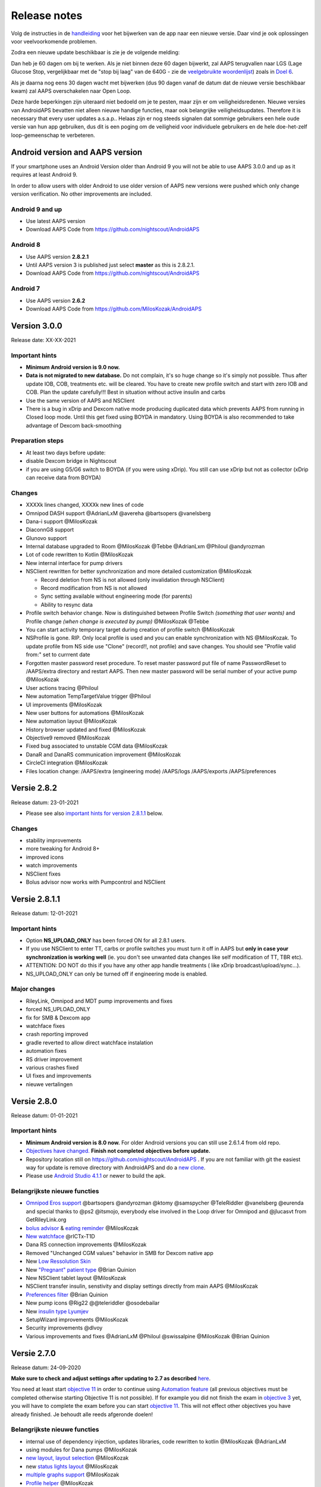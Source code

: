 Release notes
**************************************************
Volg de instructies in de `handleiding <../Installing-AndroidAPS/Update-to-new-version.html>`_ voor het bijwerken van de app naar een nieuwe versie. Daar vind je ook oplossingen voor veelvoorkomende problemen.

Zodra een nieuwe update beschikbaar is zie je de volgende melding:

.. image:: ../images/AAPS_LoopDisable90days.png
  :alt: Update info

Dan heb je 60 dagen om bij te werken. Als je niet binnen deze 60 dagen bijwerkt, zal AAPS terugvallen naar LGS (Lage Glucose Stop, vergelijkbaar met de "stop bij laag" van de 640G - zie de `veelgebruikte woordenlijst <../Getting-Started/Glossary.html>`_) zoals in `Doel 6 <../Usage/Objectives.html>`_.

Als je daarna nog eens 30 dagen wacht met bijwerken (dus 90 dagen vanaf de datum dat de nieuwe versie beschikbaar kwam) zal AAPS overschakelen naar Open Loop.

Deze harde beperkingen zijn uiteraard niet bedoeld om je te pesten, maar zijn er om veiligheidsredenen. Nieuwe versies van AndroidAPS bevatten niet alleen nieuwe handige functies, maar ook belangrijke veiligheidsupdates. Therefore it is necessary that every user updates a.s.a.p.. Helaas zijn er nog steeds signalen dat sommige gebruikers een hele oude versie van hun app gebruiken, dus dit is een poging om de veiligheid voor individuele gebruikers en de hele doe-het-zelf loop-gemeenschap te verbeteren.  

Android version and AAPS version
====================================
If your smartphone uses an Android Version older than Android 9 you will not be able to use AAPS 3.0.0 and up as it requires at least Android 9. 

In order to allow users with older Android to use older version of AAPS new versions were pushed which only change version verification. No other improvements are included.

Android 9 and up
------------------------------------
* Use latest AAPS version
* Download AAPS Code from https://github.com/nightscout/AndroidAPS

Android 8
------------------------------------
* Use AAPS version **2.8.2.1**
* Until AAPS version 3 is published just select **master** as this is 2.8.2.1.  
* Download AAPS Code from https://github.com/nightscout/AndroidAPS

Android 7
------------------------------------
* Use AAPS version **2.6.2**
* Download AAPS Code from https://github.com/MilosKozak/AndroidAPS

Version 3.0.0
================
Release date: XX-XX-2021

Important hints
----------------------
* **Minimum Android version is 9.0 now.**
* **Data is not migrated to new database.** Do not complain, it's so huge change so it's simply not possible. Thus after update IOB, COB, treatments etc. will be cleared. You have to create new profile switch and start with zero IOB and COB. Plan the update carefully!!! Best in situation without active insulin and carbs
* Use the same version of AAPS and NSClient
* There is a bug in xDrip and Dexcom native mode producing duplicated data which prevents AAPS from running in Closed loop mode. Until this get fixed using BOYDA in mandatory. Using BOYDA is also recommended to take advantage of Dexcom back-smoothing

Preparation steps
----------------------
* At least two days before update:
* disable Dexcom bridge in Nightscout
* if you are using G5/G6 switch to BOYDA (if you were using xDrip). You still can use xDrip but not as collector (xDrip can receive data from BOYDA)

Changes
----------------------
* XXXXk lines changed, XXXXk new lines of code
* Omnipod DASH support @AdrianLxM @avereha @bartsopers @vanelsberg
* Dana-i support @MilosKozak
* DiaconnG8 support
* Glunovo support
* Internal database upgraded to Room @MilosKozak @Tebbe @AdrianLxm @Philoul @andyrozman
* Lot of code rewritten to Kotlin @MilosKozak
* New internal interface for pump drivers
* NSClient rewritten for better synchronization and more detailed customization @MilosKozak

  * Record deletion from NS is not allowed (only invalidation through NSClient)
  * Record modification from NS is not allowed
  * Sync setting available without engineering mode (for parents)
  * Ability to resync data

* Profile switch behavior change. Now is distinguished between Profile Switch *(something that user wants)* and Profile change *(when change is executed by pump)* @MilosKozak @Tebbe
* You can start activity temporary target during creation of profile switch @MilosKozak
* NSProfile is gone. RIP. Only local profile is used and you can enable synchronization with NS @MilosKozak. To update profile from NS side use "Clone" (record!!, not profile) and save changes. You should see "Profile valid from:" set to currrent date
* Forgotten master password reset procedure. To reset master password put file of name PasswordReset to /AAPS/extra directory and restart AAPS. Then new master password will be serial number of your active pump @MilosKozak
* User actions tracing @Philoul
* New automation TempTargetValue trigger @Philoul
* UI improvements @MilosKozak
* New user buttons for automations @MilosKozak
* New automation layout @MilosKozak
* History browser updated and fixed @MilosKozak
* Objective9 removed @MilosKozak
* Fixed bug associated to unstable CGM data @MilosKozak
* DanaR and DanaRS communication improvement @MilosKozak
* CircleCI integration @MilosKozak
* Files location change: /AAPS/extra (engineering mode) /AAPS/logs /AAPS/exports /AAPS/preferences



Versie 2.8.2
================
Release datum: 23-01-2021

* Please see also `important hints for version 2.8.1.1 <../Installing-AndroidAPS/Releasenotes.html#important-hints>`_ below.

Changes
----------------------
* stability improvements
* more tweaking for Android 8+
* improved icons
* watch improvements
* NSClient fixes
* Bolus advisor now works with Pumpcontrol and NSClient

Versie 2.8.1.1
================
Release datum: 12-01-2021

Important hints
----------------------
* Option **NS_UPLOAD_ONLY** has been forced ON for all 2.8.1 users. 
* If you use NSClient to enter TT, carbs or profile switches you must turn it off in AAPS but **only in case your synchronization is working well** (ie. you don't see unwanted data changes like self modification of TT, TBR etc). 
* ATTENTION: DO NOT do this if you have any other app handle treatments ( like xDrip broadcast/upload/sync...).
* NS_UPLOAD_ONLY can only be turned off if engineering mode is enabled.

Major changes
----------------------
* RileyLink, Omnipod and MDT pump improvements and fixes
* forced NS_UPLOAD_ONLY
* fix for SMB & Dexcom app
* watchface fixes
* crash reporting improved
* gradle reverted to allow direct watchface instalation
* automation fixes
* RS driver improvement
* various crashes fixed
* UI fixes and improvements
* nieuwe vertalingen

Versie 2.8.0
================
Release datum: 01-01-2021

Important hints
----------------------
* **Minimum Android version is 8.0 now.** For older Android versions you can still use 2.6.1.4 from old repo. 
* `Objectives have changed. <../Usage/Objectives.html#objective-3-prove-your-knowledge>`_ **Finish not completed objectives before update.**
* Repository location still on https://github.com/nightscout/AndroidAPS . If you are not familiar with git the easiest way for update is remove directory with AndroidAPS and do a `new clone <../Installing-AndroidAPS/Building-APK.html>`_.
* Please use `Android Studio 4.1.1 <https://developer.android.com/studio/>`_ or newer to build the apk.

Belangrijkste nieuwe functies
----------------------
* `Omnipod Eros support <../Configuration/OmnipodEros.html>`_ @bartsopers @andyrozman @ktomy @samspycher @TeleRiddler @vanelsberg @eurenda and special thanks to @ps2 @itsmojo, everybody else involved in the Loop driver for Omnipod and @jlucasvt from GetRileyLink.org 
* `bolus advisor <../Configuration/Preferences.html#bolus-advisor>`_ & `eating reminder <../Getting-Started/Screenshots.html#eating-reminder>`_ @MilosKozak 
* `New watchface <../Configuration/Watchfaces.html#new-watchface-as-of-androidaps-2-8>`_ @rICTx-T1D
* Dana RS connection improvements @MilosKozak 
* Removed "Unchanged CGM values" behavior in SMB for Dexcom native app
* New `Low Ressolution Skin <../Configuration/Preferences.html#skin>`_
* New `"Pregnant" patient type <../Usage/Open-APS-features.html#overview-of-hard-coded-limits>`_ @Brian Quinion
* New NSClient tablet layout @MilosKozak 
* NSClient transfer insulin, senstivity and display settings directly from main AAPS @MilosKozak 
* `Preferences filter <../Configuration/Preferences.html>`_ @Brian Quinion
* New pump icons @Rig22 @@teleriddler @osodebailar
* New `insulin type Lyumjev <../Configuration/Config-Builder.html#lyumjev>`_
* SetupWizard improvements @MilosKozak 
* Security improvements @dlvoy 
* Various improvements and fixes @AdrianLxM @Philoul @swissalpine  @MilosKozak @Brian Quinion 

Versie 2.7.0
================
Release datum: 24-09-2020

**Make sure to check and adjust settings after updating to 2.7 as described** `here <../Installing-AndroidAPS/update2_7.html>`__.

You need at least start `objective 11 <../Usage/Objectives.html#objective-11-automation>`_ in order to continue using `Automation feature <../Usage/Automation.html>`_ (all previous objectives must be completed otherwise starting Objective 11 is not possible). If for example you did not finish the exam in `objective 3 <../Usage/Objectives.html#objective-3-prove-your-knowledge>`_ yet, you will have to complete the exam before you can start `objective 11 <../Usage/Objectives.html#objective-11-automation>`_. This will not effect other objectives you have already finished. Je behoudt alle reeds afgeronde doelen!

Belangrijkste nieuwe functies
----------------------
* internal use of dependency injection, updates libraries, code rewritten to kotlin @MilosKozak @AdrianLxM
* using modules for Dana pumps @MilosKozak
* `new layout, layout selection <../Getting-Started/Screenshots.html>`_ @MilosKozak
* new `status lights layout <../Configuration/Preferences.html#status-lights>`_ @MilosKozak
* `multiple graphs support <../Getting-Started/Screenshots.html#section-f-main-graph>`_ @MilosKozak
* `Profile helper <../Configuration/profilehelper.html>`_ @MilosKozak
* visualization of `dynamic target adjustment <../Getting-Started/Screenshots.html#visualization-of-dynamic-target-adjustment>`_ @Tornado-Tim
* new `preferences layout <../Configuration/Preferences.html>`_ @MilosKozak
* SMB algorithm update @Tornado-Tim
* `Low glucose suspend mode <../Configuration/Preferences.html#aps-mode>`_ @Tornado-Tim
* `carbs required notifications <../Configuration/Preferences.html#carb-required-notification>`_ @twain47 @Tornado-Tim
* removed Careportal (moved to Actions) @MilosKozak
* `new encrypted backup format <../Usage/ExportImportSettings.html>`_ @dlvoy
* `new SMS TOTP authentication <../Children/SMS-Commands.html>`_ @dlvoy
* `new SMS PUMP CONNECT, DISCONNECT <../Children/SMS-Commands.html#commands>`_ commands @Lexsus
* better support for tiny basals on Dana pumps @Mackwe
* small Insight fixes @TebbeUbben @MilosKozak
* `"Default language" option <../Configuration/Preferences.html#general>`_ @MilosKozak
* vector icons @Philoul
* `set neutral temps for MDT pump <../Configuration/MedtronicPump.html#configuration-of-phone-androidaps>`_ @Tornado-Tim
* History browser improvements @MilosKozak
* removed OpenAPS MA algorithm @Tornado-Tim
* removed Oref0 sensitivity @Tornado-Tim
* `Biometric or password protection <../Configuration/Preferences.html#protection>`_ for settings, bolus @MilosKozak
* `new automation trigger <../Usage/Automation.html>`_ @PoweRGbg
* `Open Humans uploader <../Configuration/OpenHumans.html>`_ @TebbeUbben @AdrianLxM
* New documentation @Achim

Versie 2.6.1.4
================
Release datum: 04-05-2020

Please use `Android Studio 3.6.1 <https://developer.android.com/studio/>`_ or newer to build the apk.

Belangrijkste nieuwe functies
----------------------
* Insight: Disable vibration on bolus for firmware version 3 - second attempt
* Otherwise is equal to 2.6.1.3. Update is optional. 

Versie 2.6.1.3
================
Release datum: 03-05-2020

Please use `Android Studio 3.6.1 <https://developer.android.com/studio/>`_ or newer to build the apk.

Belangrijkste nieuwe functies
------------------
* Insight: Disable vibration on bolus for firmware version 3
* Otherwise is equal to 2.6.1.2. Update is optional. 

Versie 2.6.1.2
================
Release datum: 19-04-2020

Please use `Android Studio 3.6.1 <https://developer.android.com/studio/>`_ or newer to build the apk.

Belangrijkste nieuwe functies
------------------
* Fix crashing in Insight service
* Otherwise is equal to 2.6.1.1. If you are not affected by this bug you don't need to upgrade.

Versie 2.6.1.1
================
Release datum: 06-04-2020

Please use `Android Studio 3.6.1 <https://developer.android.com/studio/>`_ or newer to build the apk.

Belangrijkste nieuwe functies
------------------
* Resolves SMS CARBS command issue while using Combo pump
* Otherwise is equal to 2.6.1. If you are not affected by this bug you don't need to upgrade.

Versie 2.6.1
==============
Release datum: 21-03-2020

Please use `Android Studio 3.6.1 <https://developer.android.com/studio/>`_ or newer to build the apk.

Belangrijkste nieuwe functies
------------------
* Allow to enter only ``https://`` in NSClient settings
* Fixed `BGI <../Getting-Started/Glossary.html>`_ displaying bug on watches
* Fixed small UI bugs
* Fixed Insight crashes
* Fixed future carbs with Combo pump
* Fixed `LocalProfile -> NS sync <../Configuration/Config-Builder.html#upload-local-profiles-to-nightscout>`_
* Insight alerts improvements
* Improved detection of boluses from pump history
* Fixed NSClient connection settings (wifi, charging)
* Fixed sending of calibrations to xDrip

Versie 2.6.0
==============
Release datum: 29-02-2020

Please use `Android Studio 3.6.1 <https://developer.android.com/studio/>`_ or newer to build the apk.

Belangrijkste nieuwe functies
------------------
* Small design changes (startpage...)
* Careportal tab / menu removed - more details `here <../Usage/CPbefore26.html>`__
* New `Local Profile plugin <../Configuration/Config-Builder.html#local-profile-recommended>`_

  * Local profile can hold more than 1 profile
  * Profiles can be cloned and edited
  * Ability of upload profiles to NS
  * Old profile switches can be cloned to new profile in LocalProfile (timeshift and percentage is applied)
  * Veritical NumberPicker for targets
* SimpleProfile is removed
* `Extended bolus <../Usage/Extended-Carbs.html#extended-bolus>`_ feature - closed loop will be disabled
* MDT plugin: Fixed bug with duplicated entries
* Units are not specified in profile but it's global setting
* Added new settings to startup wizard
* Different UI and internal improvements
* `Wear complications <../Configuration/Watchfaces.html>`_
* New `SMS commands <../Children/SMS-Commands.html>`_ BOLUS-MEAL, SMS, CARBS, TARGET, HELP
* Fixed language support
* Objectives: `Allow to go back <../Usage/Objectives.html#go-back-in-objectives>`_, Time fetching dialog
* Automation: `allow sorting <../Usage/Automation.html#sort-automation-rules>`_
* Automation: fixed bug when automation was running with disabled loop
* New status line for Combo
* GlucoseStatus improvement
* Fixed TempTarget NS sync
* New statistics activity
* Allow Extended bolus in open loop mode
* Android 10 alarm support
* Tons on new translations

Versie 2.5.1
==================================================
Release datum: 31-10-2019

Please note the `important notes <../Installing-AndroidAPS/Releasenotes.html#important-notes-2-5-0>`_ and `limitations <../Installing-AndroidAPS/Releasenotes.html#is-this-update-for-me-currently-is-not-supported>`_ listed for `version 2.5.0 <../Installing-AndroidAPS/Releasenotes.html#version-2-5-0>`__. 
* Fixed a bug in the network state receiver that lead to crashes with many (not critical but would waste a lot of energy re-calculating things).
* New versioning that will allow to do minor updates without triggering the update-notification.

Versie 2.5.0
==================================================
Release datum: 26-10-2019

.. _important-notes-2-5-0:

Belangrijke opmerkingen
--------------------------------------------------
* Please use `Android Studio Version 3.5.1 <https://developer.android.com/studio/>`_ or newer to `build the apk <../Installing-AndroidAPS/Building-APK.html>`_ or `update <../Installing-AndroidAPS/Update-to-new-version.html>`_.
* If you are using xDrip `identify receiver <../Configuration/xdrip.html#identify-receiver>`_ must be set.
* If you are using Dexcom G6 with the `patched Dexcom app <../Hardware/DexcomG6.html#if-using-g6-with-patched-dexcom-app>`_ you will need the version from the `2.4 folder <https://github.com/dexcomapp/dexcomapp/tree/master/2.4>`_.
* Glimp is supported from version 4.15.57 and newer.

Is this update for me? Currently is NOT supported
--------------------------------------------------
* Android 5 and lower
* Poctech
* 600SeriesUploader
* Patched Dexcom from 2.3 directory

Belangrijkste nieuwe functies
--------------------------------------------------
* Internal change of targetSDK to 28 (Android 9), jetpack support
* RxJava2, Okhttp3, Retrofit support
* Old `Medtronic pumps <../Configuration/MedtronicPump.html>`_ support (RileyLink need)
* New `Automation plugin <../Usage/Automation.html>`_
* Allow to `bolus only part <../Configuration/Preferences.html#advanced-settings-overview>`_ from bolus wizard calculation
* Rendering insulin activity
* Adjusting IOB predictions by autosens result
* New support for patched Dexcom apks (`2.4 folder <https://github.com/dexcomapp/dexcomapp/tree/master/2.4>`_)
* Handtekening controle
* Allow to bypass objectives for OpenAPS users
* New `objectives <../Usage/Objectives.html>`_ - exam, application handling
  (If you started at least objective "Starting on an open loop" in previous versions exam is optional.)
* Fixed bug in Dana* drivers where false time difference was reported
* Fixed bug in `SMS communicator <../Children/SMS-Commands.html>`_

Versie 2.3
==================================================
Release datum: 25-04-2019

Belangrijkste nieuwe functies
--------------------------------------------------
* Important safety fix for Insight (really important if you use Insight!)
* Historiek-venster werkt weer
* Bugfix voor delta-berekeningen
* Taal-updates
* GIT-check ingebouwd + waarschuwing voor gradle upgrade toegevoegd
* Meer automatische tests
* Potentiële crash in alarm Sound Service gerepareerd (met dank aan @lee-b !)
* Fix broadcast of BG data (works independently of SMS permission now!)
* Versie Checker geïntroduceerd


Versie 2.2.2
==================================================
Release datum: 07-04-2019

Belangrijkste nieuwe functies
--------------------------------------------------
* Tijdelijke fix voor probleem met Gevoeligheidsdetectie: Tijdelijk Streefdoel verhogen/verlagen is gedeactiveerd
* Nieuwe vertalingen
* Verbetreringen aan Insight stuurprogramma
* SMS plugin fix


Versie 2.2
==================================================
Release datum: 29-03-2019

Belangrijkste nieuwe functies
--------------------------------------------------
* `DST fix <../Usage/Timezone-traveling.html#time-adjustment-daylight-savings-time-dst>`_
* Wear Update voor smartwatches
* `SMS plugin <../Children/SMS-Commands.html>`_ update
* Optie om terug te gaan in leerdoelen.
* Onderbreek loop als telefoon-opslagruimte vol is


Versie 2.1
==================================================
Release datum: 03-03-2019

Belangrijkste nieuwe functies
--------------------------------------------------
* `Accu-Chek Insight <../Configuration/Accu-Chek-Insight-Pump.html>`_ support (by Tebbe Ubben and JamOrHam)
* Statusindicatoren op het Overzicht-scherm (Nico Schmitz)
* Zomer/wintertijd omschakeling (Roumen Georgiev)
* Correctie voor namen van Nightscout-profielen (Johannes Mockenhaupt)
* Correctie voor User Interface blokkering (Johannes Mockenhaupt)
* Ondersteuning voor bijgewerkte G5 app (Tebbe Ubben en Milos Kozak)
* G6, Poctech, Tomato, Eversense BG-bron ondersteuning (Tebbe Ubben en Milos Kozak)
* Correctie voor uitschakelen SMB Instellingen (Johannes Mockenhaupt)

Overig
--------------------------------------------------
* If you are using non default ``smbmaxminutes`` value you have to setup this value again


Versie 2.0
==================================================
Release datum: 03-11-2018

Belangrijkste nieuwe functies
--------------------------------------------------
* oref1/SMB support (`oref1 documentation <https://openaps.readthedocs.io/en/latest/docs/Customize-Iterate/oref1.html>`_) Be sure to read the documentation to know what to expect of SMB, how it will behave, what it can achieve and how to use it so it can operate smoothly.
* `_Accu-Chek Combo <../Configuration/Accu-Chek-Combo-Pump.html>`_ pump support
* Setup wizard: gidst je door het proces heen om AndroidAPS in te stellen

Instellingen die je moet aanpassen bij het overschakelen van AMA naar SMB
--------------------------------------------------
* Doel 10 moet zijn gestart om SMBs aan te kunnen zetten (SMB tab toont in het algemeen welke beperkingen gelden)
* maxIOB now includes _all_ IOB, not just added basal. Dat betekent dus, wanneer je jezelf een maaltijdbolus van 8E hebt gegeven en maxIOB is 7E, dat er geen SMBs worden afgegeven totdat IOB onder de 7E is gezakt.
* de min_5m_carbimpact standaard waarde is veranderd van 3 naar 8, wanneer je gaat van AMA naar SMB. If you are upgrading from AMA to SMB, you have to change it manually
* Let op bij het bouwen van de AndroidAPS 2.0 apk: Configuration on demand wordt niet ondersteund door de huidige versie van de Android Gradle plugin! Als je een foutmelding krijgt die gaat over "on demand configuration" kun je het volgende doen:

  * Open het Preferences (Voorkeuren) venster door op File > Settings (Bestand > Instellingen) te klikken (op Mac, Android Studio > Voorkeuren).
  * In het linkerscherm, klik op Build, Execution, Deployment > Compiler.
  * Vink de Configure on demand checkbox uit.
  * Klik op Apply (Toepassen) of OK.

Tabblad Overzicht
--------------------------------------------------
* Via de knoppen bovenaan heb je makkelijk toegang tot het pauzeren/voortzetten van de loop, het bekijken/wisselen van profiel en het starten/stoppen van tijdelijke streefdoelen (TTs). Standaardinstellingen voor Tijdelijke Streefdoelen. De nieuwe Hypo Streefdoel optie is een hoog Tijdelijk Streefdoel dat voorkomt dat de loop te agressief corrigeert voor de hypo-koolhydraten.
* Behandeling knoppen: de oude behandeling knop is nog steeds beschikbaar maar standaard verborgen. Je kunt zelf aangeven welke knoppen zichtbaar zijn. New insulin button, new carbs button (including `eCarbs/extended carbs <../Usage/Extended-Carbs.html>`_)
* `Colored prediction lines <../Getting-Started/Screenshots.html#prediction-lines>`_
* Optie om een notitieveld te tonen in insuline/koolhydraten/calculator/ontlucht+vul dialoogvensters. Notities worden geüpload naar NS
* Bijgewerkt ontlucht/vul dialoogvenster maakt het mogelijk om te ontluchten/vullen via de telefoon, en infuuswissels en cartridgewissels te noteren in de Careportal

Smartwatch
--------------------------------------------------
* Aparte build variant is komen te vervallen, nu opgenomen in de reguliere full build. Om de bolus bediening te gebruiken vanaf het horloge moet deze instelling op de telefoon worden ingeschakeld
* Wizard vraagt nu alleen maar naar koolhydraten (en percentage indien ingeschakeld in de horloge instellingen). Op de telefoon kan worden in de instellingen worden geconfigureerd welke parameters worden meegenomen in de berekening
* bevestigings- en en informatie-dialoogvensters werken nu ook in wear 2.0
* Nieuw eCarbs menu-item toegevoegd

Nieuwe plugins
--------------------------------------------------
* PocTech app als BG-bron
* Dexcom patched app als BG-bron
* oref1 gevoeligheidsdetectie

Overig
--------------------------------------------------
* App gebruikt nu een 'drawer' om alle plugins te tonen; geselecteerde plugins in de configurator worden weergegeven als tabs bovenaan het scherm (favorieten)
* Configurator en doelen tabbladen gewijzigd waarbij beschrijvingen zijn toegevoegd
* Nieuw app icoon
* Veel verbeteringen en bugfixes
* Nightscout-independent alerts if pump is unreachable for a longer time (e.g. depleted pump battery) and missed BG readings (see *Local alerts* in settings)
* Optie om het scherm aan te houden
* Optie om meldingen als Android melding te tonen
* Geavanceerde filtering (wat het mogelijk maakt om SMB altijd in te schakelen en 6 uur na maaltijden) ondersteund voor gepatchte Dexcom app of xDrip met G5 native mode als BG-bron.
